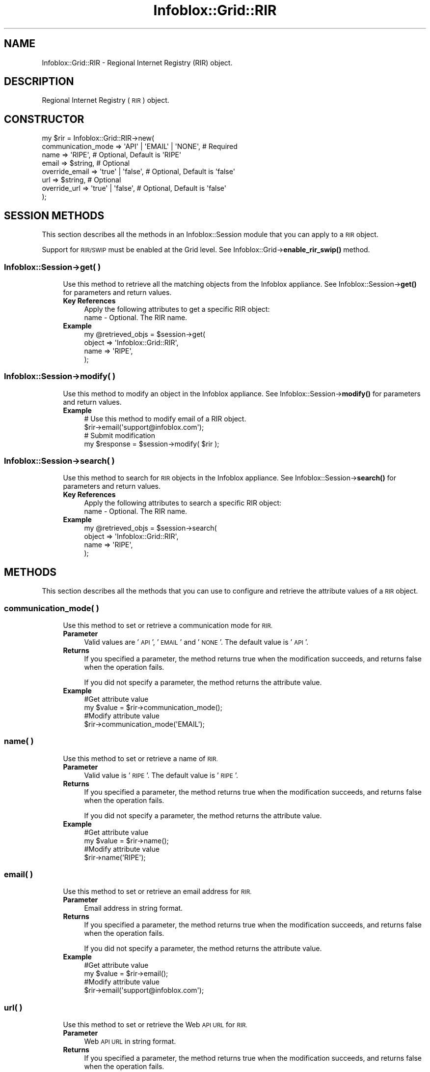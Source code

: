 .\" Automatically generated by Pod::Man 4.14 (Pod::Simple 3.40)
.\"
.\" Standard preamble:
.\" ========================================================================
.de Sp \" Vertical space (when we can't use .PP)
.if t .sp .5v
.if n .sp
..
.de Vb \" Begin verbatim text
.ft CW
.nf
.ne \\$1
..
.de Ve \" End verbatim text
.ft R
.fi
..
.\" Set up some character translations and predefined strings.  \*(-- will
.\" give an unbreakable dash, \*(PI will give pi, \*(L" will give a left
.\" double quote, and \*(R" will give a right double quote.  \*(C+ will
.\" give a nicer C++.  Capital omega is used to do unbreakable dashes and
.\" therefore won't be available.  \*(C` and \*(C' expand to `' in nroff,
.\" nothing in troff, for use with C<>.
.tr \(*W-
.ds C+ C\v'-.1v'\h'-1p'\s-2+\h'-1p'+\s0\v'.1v'\h'-1p'
.ie n \{\
.    ds -- \(*W-
.    ds PI pi
.    if (\n(.H=4u)&(1m=24u) .ds -- \(*W\h'-12u'\(*W\h'-12u'-\" diablo 10 pitch
.    if (\n(.H=4u)&(1m=20u) .ds -- \(*W\h'-12u'\(*W\h'-8u'-\"  diablo 12 pitch
.    ds L" ""
.    ds R" ""
.    ds C` ""
.    ds C' ""
'br\}
.el\{\
.    ds -- \|\(em\|
.    ds PI \(*p
.    ds L" ``
.    ds R" ''
.    ds C`
.    ds C'
'br\}
.\"
.\" Escape single quotes in literal strings from groff's Unicode transform.
.ie \n(.g .ds Aq \(aq
.el       .ds Aq '
.\"
.\" If the F register is >0, we'll generate index entries on stderr for
.\" titles (.TH), headers (.SH), subsections (.SS), items (.Ip), and index
.\" entries marked with X<> in POD.  Of course, you'll have to process the
.\" output yourself in some meaningful fashion.
.\"
.\" Avoid warning from groff about undefined register 'F'.
.de IX
..
.nr rF 0
.if \n(.g .if rF .nr rF 1
.if (\n(rF:(\n(.g==0)) \{\
.    if \nF \{\
.        de IX
.        tm Index:\\$1\t\\n%\t"\\$2"
..
.        if !\nF==2 \{\
.            nr % 0
.            nr F 2
.        \}
.    \}
.\}
.rr rF
.\" ========================================================================
.\"
.IX Title "Infoblox::Grid::RIR 3"
.TH Infoblox::Grid::RIR 3 "2018-06-05" "perl v5.32.0" "User Contributed Perl Documentation"
.\" For nroff, turn off justification.  Always turn off hyphenation; it makes
.\" way too many mistakes in technical documents.
.if n .ad l
.nh
.SH "NAME"
Infoblox::Grid::RIR \- Regional Internet Registry (RIR) object.
.SH "DESCRIPTION"
.IX Header "DESCRIPTION"
Regional Internet Registry (\s-1RIR\s0) object.
.SH "CONSTRUCTOR"
.IX Header "CONSTRUCTOR"
.Vb 8
\& my $rir = Infoblox::Grid::RIR\->new(
\&    communication_mode   => \*(AqAPI\*(Aq | \*(AqEMAIL\*(Aq | \*(AqNONE\*(Aq, # Required
\&    name                 => \*(AqRIPE\*(Aq,                   # Optional, Default is \*(AqRIPE\*(Aq
\&    email                => $string,                  # Optional
\&    override_email       => \*(Aqtrue\*(Aq | \*(Aqfalse\*(Aq,         # Optional, Default is \*(Aqfalse\*(Aq
\&    url                  => $string,                  # Optional
\&    override_url         => \*(Aqtrue\*(Aq | \*(Aqfalse\*(Aq,         # Optional, Default is \*(Aqfalse\*(Aq
\& );
.Ve
.SH "SESSION METHODS"
.IX Header "SESSION METHODS"
This section describes all the methods in an Infoblox::Session module that you can apply to a \s-1RIR\s0 object.
.PP
Support for \s-1RIR/SWIP\s0 must be enabled at the Grid level. See Infoblox::Grid\->\fBenable_rir_swip()\fR method.
.SS "Infoblox::Session\->get( )"
.IX Subsection "Infoblox::Session->get( )"
.RS 4
Use this method to retrieve all the matching objects from the Infoblox appliance. See Infoblox::Session\->\fBget()\fR for parameters and return values.
.IP "\fBKey References\fR" 4
.IX Item "Key References"
.Vb 1
\& Apply the following attributes to get a specific RIR object:
\&
\&  name    \- Optional. The RIR name.
.Ve
.IP "\fBExample\fR" 4
.IX Item "Example"
.Vb 4
\& my @retrieved_objs = $session\->get(
\&    object => \*(AqInfoblox::Grid::RIR\*(Aq,
\&    name   => \*(AqRIPE\*(Aq,
\& );
.Ve
.RE
.RS 4
.RE
.SS "Infoblox::Session\->modify( )"
.IX Subsection "Infoblox::Session->modify( )"
.RS 4
Use this method to modify an object in the Infoblox appliance. See Infoblox::Session\->\fBmodify()\fR for parameters and return values.
.IP "\fBExample\fR" 4
.IX Item "Example"
.Vb 4
\& # Use this method to modify email of a RIR object.
\& $rir\->email(\*(Aqsupport@infoblox.com\*(Aq);
\& # Submit modification
\& my $response = $session\->modify( $rir );
.Ve
.RE
.RS 4
.RE
.SS "Infoblox::Session\->search( )"
.IX Subsection "Infoblox::Session->search( )"
.RS 4
Use this method to search for \s-1RIR\s0 objects in the Infoblox appliance. See Infoblox::Session\->\fBsearch()\fR for parameters and return values.
.IP "\fBKey References\fR" 4
.IX Item "Key References"
.Vb 1
\& Apply the following attributes to search a specific RIR object:
\&
\&  name         \- Optional. The RIR name.
.Ve
.IP "\fBExample\fR" 4
.IX Item "Example"
.Vb 4
\& my @retrieved_objs = $session\->search(
\&    object => \*(AqInfoblox::Grid::RIR\*(Aq,
\&    name   => \*(AqRIPE\*(Aq,
\& );
.Ve
.RE
.RS 4
.RE
.SH "METHODS"
.IX Header "METHODS"
This section describes all the methods that you can use to configure and retrieve the attribute values of a \s-1RIR\s0 object.
.SS "communication_mode( )"
.IX Subsection "communication_mode( )"
.RS 4
Use this method to set or retrieve a communication mode for \s-1RIR.\s0
.IP "\fBParameter\fR" 4
.IX Item "Parameter"
Valid values are '\s-1API\s0', '\s-1EMAIL\s0' and '\s-1NONE\s0'. The default value is '\s-1API\s0'.
.IP "\fBReturns\fR" 4
.IX Item "Returns"
If you specified a parameter, the method returns true when the modification succeeds, and returns false when the operation fails.
.Sp
If you did not specify a parameter, the method returns the attribute value.
.IP "\fBExample\fR" 4
.IX Item "Example"
.Vb 4
\& #Get attribute value
\& my $value = $rir\->communication_mode();
\& #Modify attribute value
\& $rir\->communication_mode(\*(AqEMAIL\*(Aq);
.Ve
.RE
.RS 4
.RE
.SS "name( )"
.IX Subsection "name( )"
.RS 4
Use this method to set or retrieve a name of \s-1RIR.\s0
.IP "\fBParameter\fR" 4
.IX Item "Parameter"
Valid value is '\s-1RIPE\s0'. The default value is '\s-1RIPE\s0'.
.IP "\fBReturns\fR" 4
.IX Item "Returns"
If you specified a parameter, the method returns true when the modification succeeds, and returns false when the operation fails.
.Sp
If you did not specify a parameter, the method returns the attribute value.
.IP "\fBExample\fR" 4
.IX Item "Example"
.Vb 4
\& #Get attribute value
\& my $value = $rir\->name();
\& #Modify attribute value
\& $rir\->name(\*(AqRIPE\*(Aq);
.Ve
.RE
.RS 4
.RE
.SS "email( )"
.IX Subsection "email( )"
.RS 4
Use this method to set or retrieve an email address for \s-1RIR.\s0
.IP "\fBParameter\fR" 4
.IX Item "Parameter"
Email address in string format.
.IP "\fBReturns\fR" 4
.IX Item "Returns"
If you specified a parameter, the method returns true when the modification succeeds, and returns false when the operation fails.
.Sp
If you did not specify a parameter, the method returns the attribute value.
.IP "\fBExample\fR" 4
.IX Item "Example"
.Vb 4
\& #Get attribute value
\& my $value = $rir\->email();
\& #Modify attribute value
\& $rir\->email(\*(Aqsupport@infoblox.com\*(Aq);
.Ve
.RE
.RS 4
.RE
.SS "url( )"
.IX Subsection "url( )"
.RS 4
Use this method to set or retrieve the Web \s-1API URL\s0 for \s-1RIR.\s0
.IP "\fBParameter\fR" 4
.IX Item "Parameter"
Web \s-1API URL\s0 in string format.
.IP "\fBReturns\fR" 4
.IX Item "Returns"
If you specified a parameter, the method returns true when the modification succeeds, and returns false when the operation fails.
.Sp
If you did not specify a parameter, the method returns the attribute value.
.IP "\fBExample\fR" 4
.IX Item "Example"
.Vb 4
\& #Get attribute value
\& my $value = $rir\->url();
\& #Modify attribute value
\& $rir\->url(\*(Aqhttp://www.infoblox.com\*(Aq);
.Ve
.RE
.RS 4
.RE
.SS "override_email( )"
.IX Subsection "override_email( )"
.RS 4
Use this method to set or retrieve the override_email flag of \s-1RIR.\s0
.IP "\fBParameter\fR" 4
.IX Item "Parameter"
Specify \*(L"true\*(R" to override the predefined email address or \*(L"false\*(R" to use the predefined email address. The default value is \*(L"false\*(R".
.IP "\fBReturns\fR" 4
.IX Item "Returns"
If you specified a parameter, the method returns true when the modification succeeds, and returns false when the operation fails.
.Sp
If you did not specify a parameter, the method returns the attribute value.
.IP "\fBExample\fR" 4
.IX Item "Example"
.Vb 4
\& #Get attribute value
\& my $value = $rir\->override_email();
\& #Modify attribute value
\& $rir\->override_email(\*(Aqtrue\*(Aq);
.Ve
.RE
.RS 4
.RE
.SS "override_url( )"
.IX Subsection "override_url( )"
.RS 4
Use this method to set or retrieve the override_url flag of \s-1RIR.\s0
.IP "\fBParameter\fR" 4
.IX Item "Parameter"
Specify \*(L"true\*(R" to override the predefined Web \s-1API URL\s0 or \*(L"false\*(R" to use the predefined Web \s-1API URL.\s0 The default value is \*(L"false\*(R".
.IP "\fBReturns\fR" 4
.IX Item "Returns"
If you specified a parameter, the method returns true when the modification succeeds, and returns false when the operation fails.
.Sp
If you did not specify a parameter, the method returns the attribute value.
.IP "\fBExample\fR" 4
.IX Item "Example"
.Vb 4
\& #Get attribute value
\& my $value = $rir\->override_url();
\& #Modify attribute value
\& $rir\->override_url(\*(Aqtrue\*(Aq);
.Ve
.RE
.RS 4
.RE
.SH "AUTHOR"
.IX Header "AUTHOR"
Infoblox Inc. <http://www.infoblox.com/>
.SH "SEE ALSO"
.IX Header "SEE ALSO"
Infoblox::Session, Infoblox::Grid\->\fBenable_rir_swip()\fR
.SH "COPYRIGHT"
.IX Header "COPYRIGHT"
Copyright (c) 2017 Infoblox Inc.
